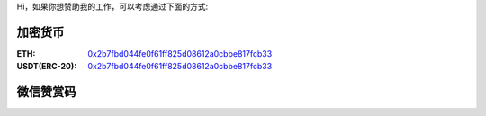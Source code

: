 Hi，如果你想赞助我的工作，可以考虑通过下面的方式:


加密货币
-----------
:ETH: `0x2b7fbd044fe0f61ff825d08612a0cbbe817fcb33 <https://etherscan.io/address/0x2b7fbd044fe0f61ff825d08612a0cbbe817fcb33>`_
:USDT(ERC-20): `0x2b7fbd044fe0f61ff825d08612a0cbbe817fcb33 <https://etherscan.io/address/0x2b7fbd044fe0f61ff825d08612a0cbbe817fcb33>`_

微信赞赏码
--------------
.. image:: wechat_doate.jpg

